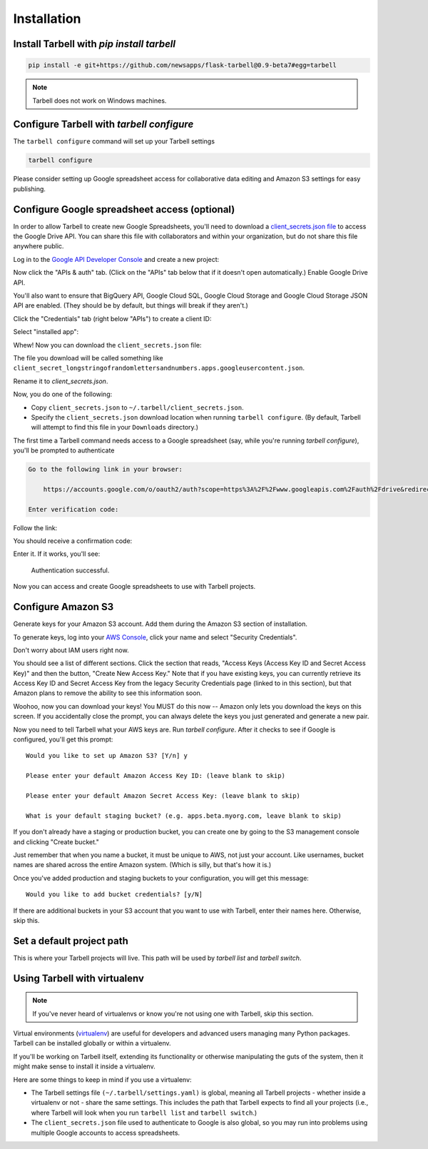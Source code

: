============
Installation
============

Install Tarbell with `pip install tarbell`
------------------------------------------

.. code-block:: bash

    pip install -e git+https://github.com/newsapps/flask-tarbell@0.9-beta7#egg=tarbell

.. note::

  Tarbell does not work on Windows machines.

Configure Tarbell with `tarbell configure`
------------------------------------------

The ``tarbell configure`` command will set up your Tarbell settings

.. code-block:: bash

  tarbell configure

Please consider setting up Google spreadsheet access for collaborative data editing and Amazon
S3 settings for easy publishing.


Configure Google spreadsheet access (optional)
----------------------------------------------

In order to allow Tarbell to create new Google Spreadsheets, you'll need to
download a `client_secrets.json file <https://developers.google.com/api-client-library/python/guide/aaa_client_secrets>`_
to access the Google Drive API. You can share this file with collaborators and
within your organization, but do not share this file anywhere public.

Log in to the `Google API Developer Console <https://cloud.google.com/console/project>`_ and create a new project:

.. image:: create_1_new.png

.. image:: create_1-5_new.png
   :width: 700px


Now click the "APIs & auth" tab. (Click on the "APIs" tab below that if it 
doesn't open automatically.) Enable Google Drive API.

.. image:: create_2_new.png
   :width: 700px


You'll also want to ensure that BigQuery API, Google Cloud SQL, Google Cloud 
Storage and Google Cloud Storage JSON API are enabled. (They should be by default, 
but things will break if they aren't.)

.. image:: create_2-5_new.png
   :width: 700px


Click the "Credentials" tab (right below "APIs") to create a client ID:

.. image:: create_3_new.png
   :width: 700px


Select "installed app":

.. image:: create_5_new.png
   :width: 700px


Whew! Now you can download the ``client_secrets.json`` file:

.. image:: create_6_new.png
   :width: 700px


The file you download will be called something like 
``client_secret_longstringofrandomlettersandnumbers.apps.googleusercontent.json``.

Rename it to `client_secrets.json`.

Now, you do one of the following:

* Copy ``client_secrets.json`` to ``~/.tarbell/client_secrets.json``.
* Specify the ``client_secrets.json`` download location when running ``tarbell configure``. (By default, Tarbell will attempt to find this file in your ``Downloads`` directory.)

The first time a Tarbell command needs access to a Google spreadsheet (say, while you're running `tarbell configure`), you'll be prompted to
authenticate

.. code-block:: bash

  Go to the following link in your browser:

      https://accounts.google.com/o/oauth2/auth?scope=https%3A%2F%2Fwww.googleapis.com%2Fauth%2Fdrive&redirect_uri=urn%3Aietf%3Awg%3Aoauth%3A2.0%3Aoob&response_type=code&client_id=705475625983-bdm46bacl3v8hlt4dd9ufvgsmgg3jrug.apps.googleusercontent.com&access_type=offline

  Enter verification code: 

Follow the link:

.. image:: create_7_new.png

You should receive a confirmation code:

.. image:: create_8.png


Enter it. If it works, you'll see:

  Authentication successful.

Now you can access and create Google spreadsheets to use with Tarbell projects.

Configure Amazon S3
-------------------

Generate keys for your Amazon S3 account. Add them during the Amazon S3 section of installation.

To generate keys, log into your `AWS Console <http://aws.amazon.com/>`_, click your name and select
"Security Credentials".

.. image:: aws_security_creds.png
   :width: 700px


Don't worry about IAM users right now.

.. image:: aws_continue.png
   :width: 700px


You should see a list of different sections. Click the section that reads, 
"Access Keys (Access Key ID and Secret Access Key)" and then the button, "Create New Access Key."
Note that if you have existing keys, you can currently retrieve its Access Key ID 
and Secret Access Key from the legacy Security Credentials page (linked to in this section), 
but that Amazon plans to remove the ability to see this information soon.

.. image:: aws_create_new_key.png
   :width: 700px


Woohoo, now you can download your keys! You MUST do this now -- Amazon only lets you download 
the keys on this screen. If you accidentally close the prompt, you can always delete the 
keys you just generated and generate a new pair.

.. image:: aws_download_keys.png
   :width: 700px

Now you need to tell Tarbell what your AWS keys are. Run `tarbell configure`. After it checks to see if Google is configured, you'll get this prompt::

  Would you like to set up Amazon S3? [Y/n] y

  Please enter your default Amazon Access Key ID: (leave blank to skip)

  Please enter your default Amazon Secret Access Key: (leave blank to skip)

  What is your default staging bucket? (e.g. apps.beta.myorg.com, leave blank to skip)

If you don't already have a staging or production bucket, you can create one by 
going to the S3 management console and clicking "Create bucket."

.. image:: aws_create_bukkits.png
   :width: 700px

.. image:: aws_bukkit_settings.png
   :width: 700px

Just remember that when you name a bucket, it must be unique to AWS, not just your account. 
Like usernames, bucket names are shared across the entire Amazon system. (Which is silly, but 
that's how it is.)

.. image:: aws_bukkit_settings.png
   :width: 700px

Once you've added production and staging buckets to your configuration, you will get this message::

  Would you like to add bucket credentials? [y/N]

If there are additional buckets in your S3 account that you want to use with Tarbell, enter
their names here. Otherwise, skip this.

Set a default project path
--------------------------

This is where your Tarbell projects will live. This path will be used by `tarbell list` 
and `tarbell switch`.

.. image:: project_path.png
   :width: 700px

Using Tarbell with virtualenv
-----------------------------

.. note::
 
  If you've never heard of virtualenvs or know you're not using one with
  Tarbell, skip this section.

Virtual environments (`virtualenv <http://www.virtualenv.org/>`_) are useful for
developers and advanced users managing many Python packages. Tarbell can be installed
globally or within a virtualenv.

If you'll be working on Tarbell itself, extending its functionality
or otherwise manipulating the guts of the system, then it might make sense to
install it inside a virtualenv.

Here are some things to keep in mind if you use a virtualenv:

* The Tarbell settings file ``(~/.tarbell/settings.yaml)`` is global, meaning all
  Tarbell projects - whether inside a virtualenv or not - share the same
  settings. This includes the path that Tarbell expects to find all your
  projects (i.e., where Tarbell will look when you run ``tarbell list`` and
  ``tarbell switch``.)
* The ``client_secrets.json`` file used to authenticate to Google is also global,
  so you may run into problems using multiple Google accounts to access spreadsheets.

